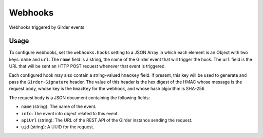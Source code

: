========
Webhooks
========

Webhooks triggered by Girder events

Usage
-----

To configure webhooks, set the ``webhooks.hooks`` setting to a JSON Array in which each
element is an Object with two keys: ``name`` and ``url``. The ``name`` field is a string,
the name of the Girder event that will trigger the hook. The ``url`` field is the URL that will
be sent an HTTP POST request whenever that event is triggered.

Each configured hook may also contain a string-valued ``hmacKey`` field. If present, this key
will be used to generate and pass the ``Girder-Signature`` header. The value of this header is
the hex digest of the HMAC whose message is the request body, whose key is the ``hmacKey`` for the
webhook, and whose hash algorithm is SHA-256.

The request body is a JSON document containing the following fields:

* ``name`` (string): The name of the event.
* ``info``: The event info object related to this event.
* ``apiUrl`` (string): The URL of the REST API of the Girder instance sending the request.
* ``uid`` (string): A UUID for the request.

